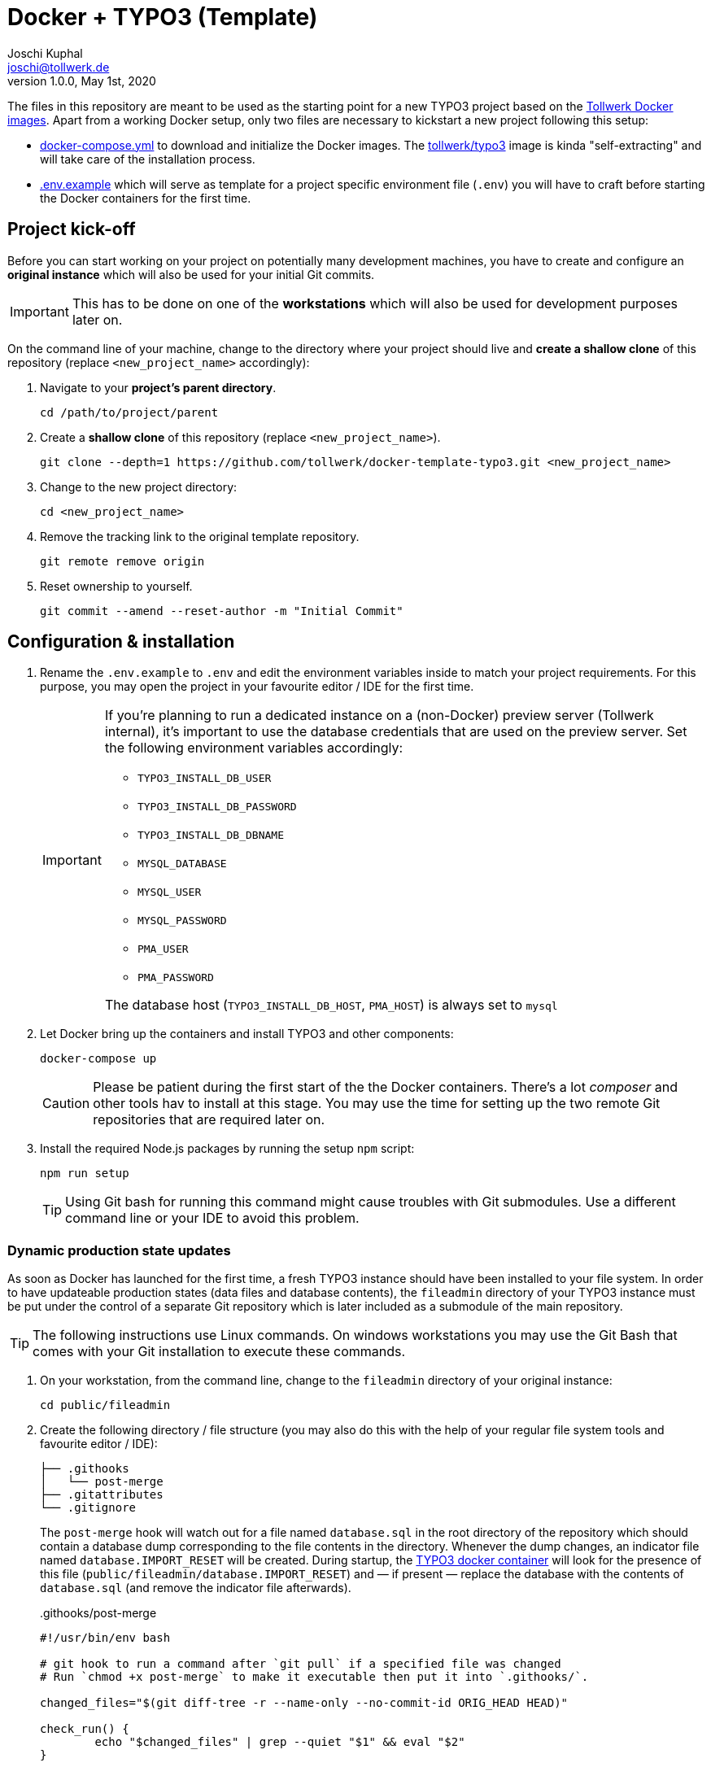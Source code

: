 = Docker + TYPO3 (Template)
:author:        Joschi Kuphal
:email:         joschi@tollwerk.de
:revdate:       May 1st, 2020
:revnumber:     1.0.0
:lang:          de
:orgname:       tollwerk GmbH
:description:   Template repository for Docker based TYPO3 projects
:keywords:      TYPO3, Docker, Fractal, Tenon

The files in this repository are meant to be used as the starting point for a new TYPO3 project based on the https://github.com/tollwerk/docker-tollwerk[Tollwerk Docker images]. Apart from a working Docker setup, only two files are necessary to kickstart a new project following this setup:

* link:docker-compose.yml[docker-compose.yml] to download and initialize the Docker images. The https://github.com/tollwerk/docker-tollwerk/blob/master/typo3/README.md[tollwerk/typo3] image is kinda "self-extracting" and will take care of the installation process.
* link:.env.example[.env.example] which will serve as template for a project specific environment file (`.env`)  you will have to craft before starting the Docker containers for the first time.

== Project kick-off

Before you can start working on your project on potentially many development machines, you have to create and configure an **original instance** which will also be used for your initial Git commits.

[IMPORTANT]
This has to be done on one of the *workstations* which will also be used for development purposes later on.

On the command line of your machine, change to the directory where your project should live and **create a shallow clone** of this repository (replace `<new_project_name>` accordingly):

. Navigate to your **project's parent directory**.
+
----
cd /path/to/project/parent
----
. Create a **shallow clone** of this repository (replace `<new_project_name>`).
+
----
git clone --depth=1 https://github.com/tollwerk/docker-template-typo3.git <new_project_name>
----
. Change to the new project directory:
+
----
cd <new_project_name>
----
. Remove the tracking link to the original template repository.
+
----
git remote remove origin
----
. Reset ownership to yourself.
+
----
git commit --amend --reset-author -m "Initial Commit"
----

== Configuration & installation

. Rename the `.env.example` to `.env` and edit the environment variables inside to match your project requirements. For this purpose, you may open the project in your favourite editor / IDE for the first time.
+
[IMPORTANT]
--
If you're planning to run a dedicated instance on a (non-Docker) preview server (Tollwerk internal), it's important to use the database credentials that are used on the preview server. Set the following environment variables accordingly:

* `TYPO3_INSTALL_DB_USER`
* `TYPO3_INSTALL_DB_PASSWORD`
* `TYPO3_INSTALL_DB_DBNAME`
* `MYSQL_DATABASE`
* `MYSQL_USER`
* `MYSQL_PASSWORD`
* `PMA_USER`
* `PMA_PASSWORD`

The database host (`TYPO3_INSTALL_DB_HOST`, `PMA_HOST`) is always set to `mysql`
--
. Let Docker bring up the containers and install TYPO3 and other components:
+
----
docker-compose up
----
+
[CAUTION]
Please be patient during the first start of the the Docker containers. There's a lot _composer_ and other tools hav to install at this stage. You may use the time for setting up the two remote Git repositories that are required later on.
. Install the required Node.js packages by running the setup `npm` script:
+
----
npm run setup
----
+
[TIP]
Using Git bash for running this command might cause troubles with Git submodules. Use a different command line or your IDE to avoid this problem.

=== Dynamic production state updates

As soon as Docker has launched for the first time, a fresh TYPO3 instance should have been installed to your file system. In order to have updateable production states (data files and database contents), the `fileadmin` directory of your TYPO3 instance must be put under the control of a separate Git repository which is later included as a submodule of the main repository.

[TIP]
The following instructions use Linux commands. On windows workstations you may use the Git Bash that comes with your Git installation to execute these commands.

. On your workstation, from the command line, change to the `fileadmin` directory of your original instance:
+
[source,bash]
----
cd public/fileadmin
----
. Create the following directory / file structure (you may also do this with the help of your regular file system tools and favourite editor / IDE):
+
[source,bash]
----
├── .githooks
│   └── post-merge
├── .gitattributes
└── .gitignore
----
+
The `post-merge` hook will watch out for a file named `database.sql` in the root directory of the repository which should contain a database dump corresponding to the file contents in the directory. Whenever the dump changes, an indicator file named `database.IMPORT_RESET` will be created. During startup, the https://github.com/tollwerk/docker-tollwerk/tree/master/typo3[TYPO3 docker container] will look for the presence of this file (`public/fileadmin/database.IMPORT_RESET`) and — if present — replace the database with the contents of `database.sql` (and remove the indicator file afterwards).
+
..githooks/post-merge
[source,bash]
----
#!/usr/bin/env bash

# git hook to run a command after `git pull` if a specified file was changed
# Run `chmod +x post-merge` to make it executable then put it into `.githooks/`.

changed_files="$(git diff-tree -r --name-only --no-commit-id ORIG_HEAD HEAD)"

check_run() {
	echo "$changed_files" | grep --quiet "$1" && eval "$2"
}

# Drop update indicators for database
check_run database.sql "touch database.IMPORT_RESET"
----
+
TIP: You may copy the hook file of the same name from the main repository and just change the last two lines.
+
You should protect binary files from being treated as text files by adding `.gitattributes`:
+
..gitattributes
[source,bash]
----
# Path-based git attributes
# https://www.kernel.org/pub/software/scm/git/docs/gitattributes.html
# Auto detect text files and perform LF normalization
* text eol=lf

# (binary is a macro for -text -diff)
*.br binary
*.png binary
*.jpg binary
*.jpeg binary
*.gif binary
*.gz binary
*.ico binary
*.mov binary
*.mp4 binary
*.mp3 binary
*.flv binary
*.fla binary
*.swf binary
*.gz binary
*.zip binary
*.7z binary
*.ttf binary
*.eot binary
*.woff binary
*.pyc binary
*.pdf binary

# Ignore all test and documentation with "export-ignore".
/.gitattributes export-ignore
/.gitignore export-ignore
/database.IMPORT_RESET
/database.sql
----
+
Temporary files (e.g. images) as well as the database update indicator should never go to the repository, so add these lines to your `.gitignore`:
+
..gitignore
[source,bash]
----
_temp_
_processed_
/database.IMPORT_RESET
----
. Create a new online repository for your project's `fileadmin`. This repository is referred to as the *Data Repository*.
. Copy the unique repository URL (SSH) to your clipboard.
. Make the Git hook executable, initialize the repository (replace the origin path with your clipboard content / the *Data Repository URL*) and register the custom hook directory:
+
[source,bash]
----
# Change to the fileadmin directory
chmod +x .githooks/post-merge
git init
git remote add origin <new_data_repo_URL>
git config --local core.hooksPath .githooks/
----
. Commit and push to a branch (usually `master`).
+
[source,bash]
----
git add .
git commit -m "Initial commit"
git push -u origin master
----

=== Push to a remote repository

. Create a new online repository for your project. This repository is referred to as the *Project Repository*.
. Copy the unique repository URL (SSH) to your clipboard.
. On your workstation, from the command line, change to the root directory of your original instance, add the remote tracking information for the project repository and register the `fileadmin` repository (Data Repository) as a submodule.
+
----
git remote add origin <new_project_repo_URL>
git submodule add <new_data_repo_URL> public/fileadmin
----
. Empty this very `README.adoc` file and adapt it you your needs matching the new project's requirements.
. Commit and push to a branch (usually `master`).
+
[source,bash]
----
git add .
git commit -m "Initial commit"
git push -u origin master
----

== TYPO3 setup

In order to finalize the initial TYPO3 setup you need to perform the following steps. Please make sure that the Docker containers are running (`docker compose up`).

[NOTE]
The following instructions intentionally don't include screenshots to keep them text-only and as lean as possible.

. Log into your TYPO3 instance by visiting https://localhost/typo3 with your browser and using the credentials found in your `.env` file (defaulting to `admin` / `sEcr3tWith8CharsMin!`).
. Edit the main TypoScript template of your site using the _Template_ module:
** Replace the default _Setup_ code with the following (adapt `tw_demo` to your project extension key as per `.env` configuration):
+
----
<INCLUDE_TYPOSCRIPT: source="FILE:EXT:tw_demo/Configuration/TypoScript/Main/10_main.typoscript">
config.contentObjectExceptionHandler = 0
----
** _Include_ the TypoScript setup of the `tw_base` and `tw_demo` (adapt to your needs) extensions (and potentially add `tw_componentlibrary`, `form` etc.).
** Empty the default template _Note_ (or adapt to your needs).
. Pick the _Standard_ backend layout for the root page add the `tw_base` and `tw_demo` (adapt to your needs) extension TSConfig under _Include static Page TSconfig (from extensions)_.

You're almost ready for development now. In a final step, you should push this blank TYPO3 state to the data repository so that others can make use of it.

. From the command line, let the `web` Docker container create a dump of the current database state into the `fileadmin` directory.
+
----
docker exec web sh -c "mysqldump -h mysql -u user --password=password db > /www/public/fileadmin/database.sql"
----
. From your project instance's root directory, commit and push the current production state to the data repository:
+
----
cd public/fileadmin
git add .
git commit -m "Add initial database state"
----

== Start developing

You're now ready to checkout the project repository on other workstations and start developing. Here are some important things to keep in mind:

* Whenever you pick up development work (e.g. in the morning), start by updating your local repositories from the upstream origin. This is important for *both the project and the data repository*.
* *Never push to the data repository*. Only an authorized preview / demo instance should be allowed to do so, and this should be enforced by according Git privileges.
* Whenever you see the files `composer.NEEDS_UPDATE` or `package.NEEDS_UPDATE` in your root directory, it's a sign that either the composer or Node.js packages need to be updated. Do this by running `composer install` respectively `npm install` from the command line in your instance root directory.
* If you feel like (manually) resetting the database to the latest "official" state, create an (empty) `database.INSTALL_RESET` file in your `fileadmin` directory and restart the `web` Docker container.
